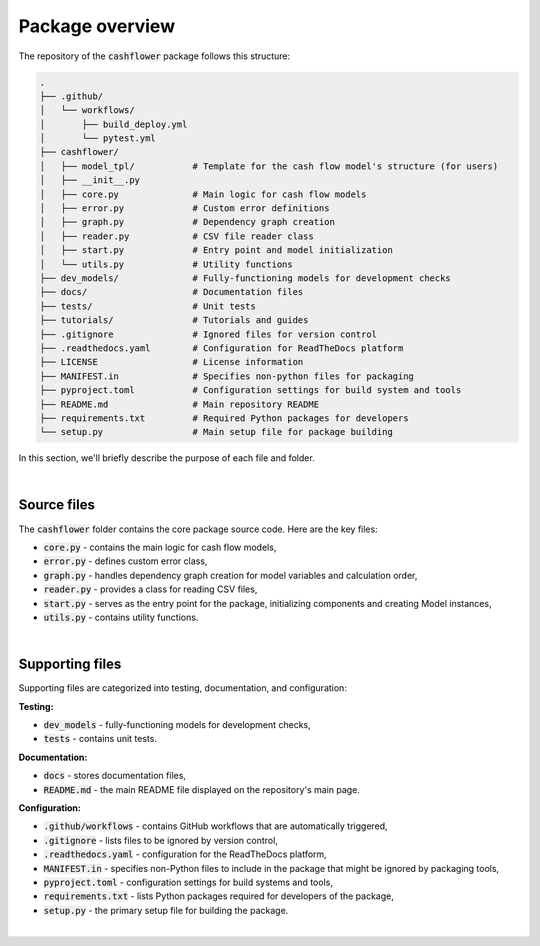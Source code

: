 Package overview
================

The repository of the :code:`cashflower` package follows this structure:

.. code-block::

    .
    ├── .github/
    │   └── workflows/
    │       ├── build_deploy.yml
    │       └── pytest.yml
    ├── cashflower/
    │   ├── model_tpl/           # Template for the cash flow model's structure (for users)
    │   ├── __init__.py
    │   ├── core.py              # Main logic for cash flow models
    │   ├── error.py             # Custom error definitions
    │   ├── graph.py             # Dependency graph creation
    │   ├── reader.py            # CSV file reader class
    │   ├── start.py             # Entry point and model initialization
    │   └── utils.py             # Utility functions
    ├── dev_models/              # Fully-functioning models for development checks
    ├── docs/                    # Documentation files
    ├── tests/                   # Unit tests
    ├── tutorials/               # Tutorials and guides
    ├── .gitignore               # Ignored files for version control
    ├── .readthedocs.yaml        # Configuration for ReadTheDocs platform
    ├── LICENSE                  # License information
    ├── MANIFEST.in              # Specifies non-python files for packaging
    ├── pyproject.toml           # Configuration settings for build system and tools
    ├── README.md                # Main repository README
    ├── requirements.txt         # Required Python packages for developers
    └── setup.py                 # Main setup file for package building


In this section, we'll briefly describe the purpose of each file and folder.

|

Source files
------------

The :code:`cashflower` folder contains the core package source code. Here are the key files:

- :code:`core.py` - contains the main logic for cash flow models,
- :code:`error.py` - defines custom error class,
- :code:`graph.py` - handles dependency graph creation for model variables and calculation order,
- :code:`reader.py` - provides a class for reading CSV files,
- :code:`start.py` - serves as the entry point for the package, initializing components and creating Model instances,
- :code:`utils.py` - contains utility functions.

|

Supporting files
----------------

Supporting files are categorized into testing, documentation, and configuration:

**Testing:**

- :code:`dev_models` - fully-functioning models for development checks,
- :code:`tests` - contains unit tests.


**Documentation:**

- :code:`docs` - stores documentation files,
- :code:`README.md` - the main README file displayed on the repository's main page.

**Configuration:**

- :code:`.github/workflows` - contains GitHub workflows that are automatically triggered,
- :code:`.gitignore` - lists files to be ignored by version control,
- :code:`.readthedocs.yaml` - configuration for the ReadTheDocs platform,
- :code:`MANIFEST.in` - specifies non-Python files to include in the package that might be ignored by packaging tools,
- :code:`pyproject.toml` - configuration settings for build systems and tools,
- :code:`requirements.txt` - lists Python packages required for developers of the package,
- :code:`setup.py` - the primary setup file for building the package.

|
